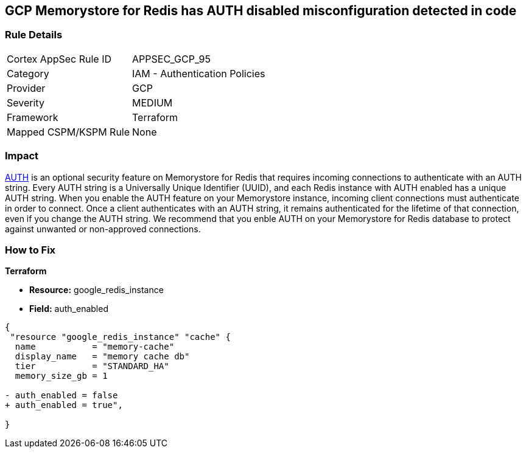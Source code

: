 == GCP Memorystore for Redis has AUTH disabled misconfiguration detected in code

//*Memorystore for Redis has AUTH disabled* 


=== Rule Details

[cols="1,2"]
|===
|Cortex AppSec Rule ID |APPSEC_GCP_95
|Category |IAM - Authentication Policies
|Provider |GCP
|Severity |MEDIUM
|Framework |Terraform
|Mapped CSPM/KSPM Rule |None
|===


=== Impact
https://cloud.google.com/memorystore/docs/redis/auth-overview[AUTH] is an optional security feature on Memorystore for Redis that requires incoming connections to authenticate with an AUTH string.
Every AUTH string is a Universally Unique Identifier (UUID), and each Redis instance with AUTH enabled has a unique AUTH string.
When you enable the AUTH feature on your Memorystore instance, incoming client connections must authenticate in order to connect.
Once a client authenticates with an AUTH string, it remains authenticated for the lifetime of that connection, even if you change the AUTH string.
We recommend that you enble AUTH on your Memorystore for Redis database to protect against unwanted or non-approved connections.

=== How to Fix


*Terraform* 


* *Resource:* google_redis_instance
* *Field:* auth_enabled


[source,go]
----
{
 "resource "google_redis_instance" "cache" {
  name           = "memory-cache"
  display_name   = "memory cache db"
  tier           = "STANDARD_HA"
  memory_size_gb = 1

- auth_enabled = false
+ auth_enabled = true",
 
}
----
